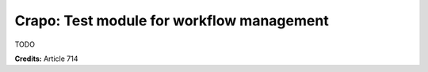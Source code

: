 Crapo: Test module for workflow management
===========================================

TODO


**Credits:**
Article 714
